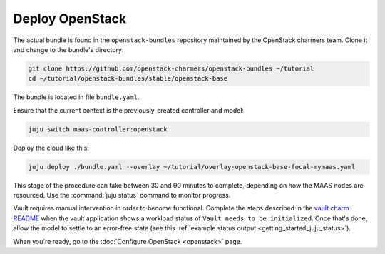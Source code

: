 ================
Deploy OpenStack
================

The actual bundle is found in the ``openstack-bundles`` repository maintained
by the OpenStack charmers team. Clone it and change to the bundle's directory:

.. code-block:: none

   git clone https://github.com/openstack-charmers/openstack-bundles ~/tutorial
   cd ~/tutorial/openstack-bundles/stable/openstack-base

The bundle is located in file ``bundle.yaml``.

Ensure that the current context is the previously-created controller and model:

.. code-block:: none

   juju switch maas-controller:openstack

Deploy the cloud like this:

.. code-block:: none

   juju deploy ./bundle.yaml --overlay ~/tutorial/overlay-openstack-base-focal-mymaas.yaml

This stage of the procedure can take between 30 and 90 minutes to complete,
depending on how the MAAS nodes are resourced. Use the :command:`juju status`
command to monitor progress.

Vault requires manual intervention in order to become functional. Complete the
steps described in the `vault charm README`_ when the vault application shows a
workload status of ``Vault needs to be initialized``. Once that's done, allow
the model to settle to an error-free state (see this :ref:`example status
output <getting_started_juju_status>`).

When you're ready, go to the :doc:`Configure OpenStack <openstack>` page.

.. LINKS
.. _Vault charm README: https://opendev.org/openstack/charm-vault/src/branch/master/src/README.md#post-deployment-tasks
